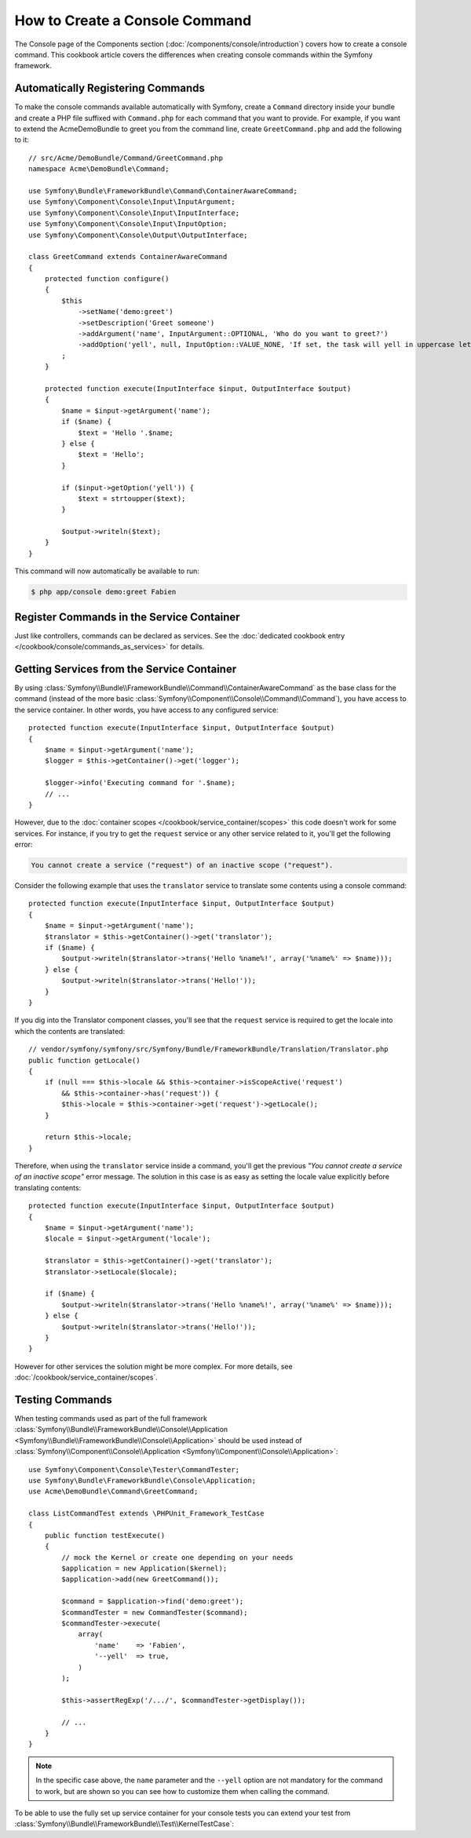 .. index::
   single: Console; Create commands

How to Create a Console Command
===============================

The Console page of the Components section (:doc:`/components/console/introduction`) covers
how to create a console command. This cookbook article covers the differences
when creating console commands within the Symfony framework.

Automatically Registering Commands
----------------------------------

To make the console commands available automatically with Symfony, create a
``Command`` directory inside your bundle and create a PHP file suffixed with
``Command.php`` for each command that you want to provide. For example, if you
want to extend the AcmeDemoBundle to greet you from the command line, create
``GreetCommand.php`` and add the following to it::

    // src/Acme/DemoBundle/Command/GreetCommand.php
    namespace Acme\DemoBundle\Command;

    use Symfony\Bundle\FrameworkBundle\Command\ContainerAwareCommand;
    use Symfony\Component\Console\Input\InputArgument;
    use Symfony\Component\Console\Input\InputInterface;
    use Symfony\Component\Console\Input\InputOption;
    use Symfony\Component\Console\Output\OutputInterface;

    class GreetCommand extends ContainerAwareCommand
    {
        protected function configure()
        {
            $this
                ->setName('demo:greet')
                ->setDescription('Greet someone')
                ->addArgument('name', InputArgument::OPTIONAL, 'Who do you want to greet?')
                ->addOption('yell', null, InputOption::VALUE_NONE, 'If set, the task will yell in uppercase letters')
            ;
        }

        protected function execute(InputInterface $input, OutputInterface $output)
        {
            $name = $input->getArgument('name');
            if ($name) {
                $text = 'Hello '.$name;
            } else {
                $text = 'Hello';
            }

            if ($input->getOption('yell')) {
                $text = strtoupper($text);
            }

            $output->writeln($text);
        }
    }

This command will now automatically be available to run:

.. code-block:: bash

    $ php app/console demo:greet Fabien

.. _cookbook-console-dic:

Register Commands in the Service Container
-------------------------------------------

Just like controllers, commands can be declared as services. See the
:doc:`dedicated cookbook entry </cookbook/console/commands_as_services>`
for details.

Getting Services from the Service Container
-------------------------------------------

By using :class:`Symfony\\Bundle\\FrameworkBundle\\Command\\ContainerAwareCommand`
as the base class for the command (instead of the more basic
:class:`Symfony\\Component\\Console\\Command\\Command`), you have access to the
service container. In other words, you have access to any configured service::

    protected function execute(InputInterface $input, OutputInterface $output)
    {
        $name = $input->getArgument('name');
        $logger = $this->getContainer()->get('logger');

        $logger->info('Executing command for '.$name);
        // ...
    }

However, due to the :doc:`container scopes </cookbook/service_container/scopes>` this
code doesn't work for some services. For instance, if you try to get the ``request``
service or any other service related to it, you'll get the following error:

.. code-block:: text

    You cannot create a service ("request") of an inactive scope ("request").

Consider the following example that uses the ``translator`` service to
translate some contents using a console command::

    protected function execute(InputInterface $input, OutputInterface $output)
    {
        $name = $input->getArgument('name');
        $translator = $this->getContainer()->get('translator');
        if ($name) {
            $output->writeln($translator->trans('Hello %name%!', array('%name%' => $name)));
        } else {
            $output->writeln($translator->trans('Hello!'));
        }
    }

If you dig into the Translator component classes, you'll see that the ``request``
service is required to get the locale into which the contents are translated::

    // vendor/symfony/symfony/src/Symfony/Bundle/FrameworkBundle/Translation/Translator.php
    public function getLocale()
    {
        if (null === $this->locale && $this->container->isScopeActive('request')
            && $this->container->has('request')) {
            $this->locale = $this->container->get('request')->getLocale();
        }

        return $this->locale;
    }

Therefore, when using the ``translator`` service inside a command, you'll get the
previous *"You cannot create a service of an inactive scope"* error message.
The solution in this case is as easy as setting the locale value explicitly
before translating contents::

    protected function execute(InputInterface $input, OutputInterface $output)
    {
        $name = $input->getArgument('name');
        $locale = $input->getArgument('locale');

        $translator = $this->getContainer()->get('translator');
        $translator->setLocale($locale);

        if ($name) {
            $output->writeln($translator->trans('Hello %name%!', array('%name%' => $name)));
        } else {
            $output->writeln($translator->trans('Hello!'));
        }
    }

However for other services the solution might be more complex. For more details,
see :doc:`/cookbook/service_container/scopes`.

Testing Commands
----------------

When testing commands used as part of the full framework
:class:`Symfony\\Bundle\\FrameworkBundle\\Console\\Application <Symfony\\Bundle\\FrameworkBundle\\Console\\Application>` should be used
instead of
:class:`Symfony\\Component\\Console\\Application <Symfony\\Component\\Console\\Application>`::

    use Symfony\Component\Console\Tester\CommandTester;
    use Symfony\Bundle\FrameworkBundle\Console\Application;
    use Acme\DemoBundle\Command\GreetCommand;

    class ListCommandTest extends \PHPUnit_Framework_TestCase
    {
        public function testExecute()
        {
            // mock the Kernel or create one depending on your needs
            $application = new Application($kernel);
            $application->add(new GreetCommand());

            $command = $application->find('demo:greet');
            $commandTester = new CommandTester($command);
            $commandTester->execute(
                array(
                    'name'    => 'Fabien',
                    '--yell'  => true,
                )
            );

            $this->assertRegExp('/.../', $commandTester->getDisplay());

            // ...
        }
    }

.. versionadded:: 2.4
    Since Symfony 2.4, the ``CommandTester`` automatically detects the name of
    the command to execute. Prior to Symfony 2.4, you need to pass it via the
    ``command`` key.

.. note::

    In the specific case above, the ``name`` parameter and the ``--yell`` option
    are not mandatory for the command to work, but are shown so you can see
    how to customize them when calling the command.

To be able to use the fully set up service container for your console tests
you can extend your test from
:class:`Symfony\\Bundle\\FrameworkBundle\\Test\\KernelTestCase`::